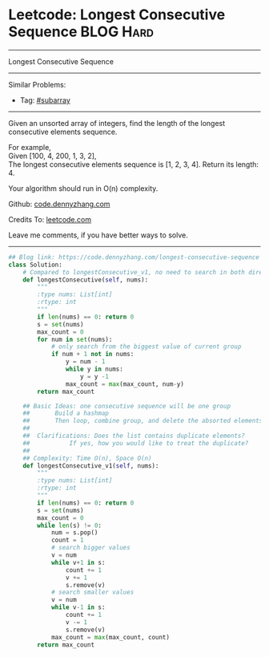 * Leetcode: Longest Consecutive Sequence                                              :BLOG:Hard:
#+STARTUP: showeverything
#+OPTIONS: toc:nil \n:t ^:nil creator:nil d:nil
:PROPERTIES:
:type:     subarray
:END:
---------------------------------------------------------------------
Longest Consecutive Sequence
---------------------------------------------------------------------
#+BEGIN_HTML
<a href="https://github.com/dennyzhang/code.dennyzhang.com/tree/master/problems/longest-consecutive-sequence"><img align="right" width="200" height="183" src="https://www.dennyzhang.com/wp-content/uploads/denny/watermark/github.png" /></a>
#+END_HTML
Similar Problems:
- Tag: [[https://code.dennyzhang.com/tag/subarray][#subarray]]
---------------------------------------------------------------------
Given an unsorted array of integers, find the length of the longest consecutive elements sequence.

For example,
Given [100, 4, 200, 1, 3, 2],
The longest consecutive elements sequence is [1, 2, 3, 4]. Return its length: 4.

Your algorithm should run in O(n) complexity.

Github: [[https://github.com/dennyzhang/code.dennyzhang.com/tree/master/problems/longest-consecutive-sequence][code.dennyzhang.com]]

Credits To: [[https://leetcode.com/problems/longest-consecutive-sequence/description/][leetcode.com]]

Leave me comments, if you have better ways to solve.
---------------------------------------------------------------------

#+BEGIN_SRC python
## Blog link: https://code.dennyzhang.com/longest-consecutive-sequence
class Solution:
    # Compared to longestConsecutive_v1, no need to search in both directions.
    def longestConsecutive(self, nums):
        """
        :type nums: List[int]
        :rtype: int
        """
        if len(nums) == 0: return 0
        s = set(nums)
        max_count = 0
        for num in set(nums):
            # only search from the biggest value of current group
            if num + 1 not in nums:
                y = num - 1
                while y in nums:
                    y = y -1
                max_count = max(max_count, num-y)
        return max_count

    ## Basic Ideas: one consecutive sequence will be one group
    ##       Build a hashmap
    ##       Then loop, combine group, and delete the absorted elements
    ##
    ##  Clarifications: Does the list contains duplicate elements? 
    ##           If yes, how you would like to treat the duplicate?
    ##
    ## Complexity: Time O(n), Space O(n)
    def longestConsecutive_v1(self, nums):
        """
        :type nums: List[int]
        :rtype: int
        """
        if len(nums) == 0: return 0
        s = set(nums)
        max_count = 0
        while len(s) != 0:
            num = s.pop()
            count = 1
            # search bigger values
            v = num
            while v+1 in s:
                count += 1
                v += 1
                s.remove(v)
            # search smaller values
            v = num
            while v-1 in s:
                count += 1
                v -= 1
                s.remove(v)
            max_count = max(max_count, count)
        return max_count
#+END_SRC

#+BEGIN_HTML
<div style="overflow: hidden;">
<div style="float: left; padding: 5px"> <a href="https://www.linkedin.com/in/dennyzhang001"><img src="https://www.dennyzhang.com/wp-content/uploads/sns/linkedin.png" alt="linkedin" /></a></div>
<div style="float: left; padding: 5px"><a href="https://github.com/dennyzhang"><img src="https://www.dennyzhang.com/wp-content/uploads/sns/github.png" alt="github" /></a></div>
<div style="float: left; padding: 5px"><a href="https://www.dennyzhang.com/slack" target="_blank" rel="nofollow"><img src="https://slack.dennyzhang.com/badge.svg" alt="slack"/></a></div>
</div>
#+END_HTML
